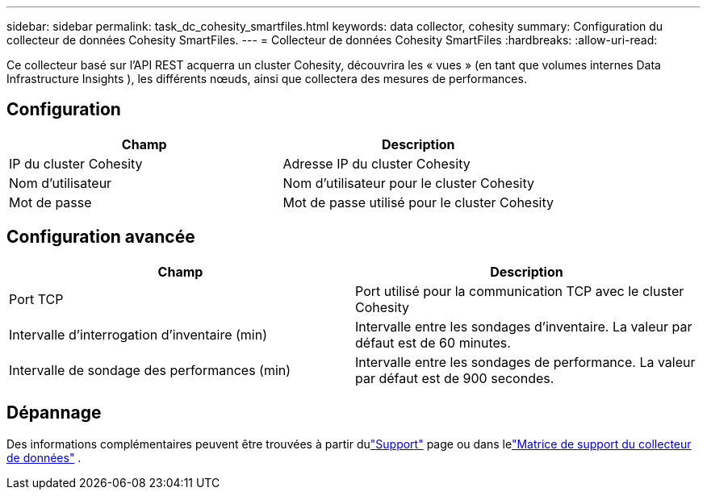 ---
sidebar: sidebar 
permalink: task_dc_cohesity_smartfiles.html 
keywords: data collector, cohesity 
summary: Configuration du collecteur de données Cohesity SmartFiles. 
---
= Collecteur de données Cohesity SmartFiles
:hardbreaks:
:allow-uri-read: 


[role="lead"]
Ce collecteur basé sur l'API REST acquerra un cluster Cohesity, découvrira les « vues » (en tant que volumes internes Data Infrastructure Insights ), les différents nœuds, ainsi que collectera des mesures de performances.



== Configuration

[cols="2*"]
|===
| Champ | Description 


| IP du cluster Cohesity | Adresse IP du cluster Cohesity 


| Nom d'utilisateur | Nom d'utilisateur pour le cluster Cohesity 


| Mot de passe | Mot de passe utilisé pour le cluster Cohesity 
|===


== Configuration avancée

[cols="2*"]
|===
| Champ | Description 


| Port TCP | Port utilisé pour la communication TCP avec le cluster Cohesity 


| Intervalle d'interrogation d'inventaire (min) | Intervalle entre les sondages d'inventaire. La valeur par défaut est de 60 minutes. 


| Intervalle de sondage des performances (min) | Intervalle entre les sondages de performance. La valeur par défaut est de 900 secondes. 
|===


== Dépannage

Des informations complémentaires peuvent être trouvées à partir dulink:concept_requesting_support.html["Support"] page ou dans lelink:reference_data_collector_support_matrix.html["Matrice de support du collecteur de données"] .
